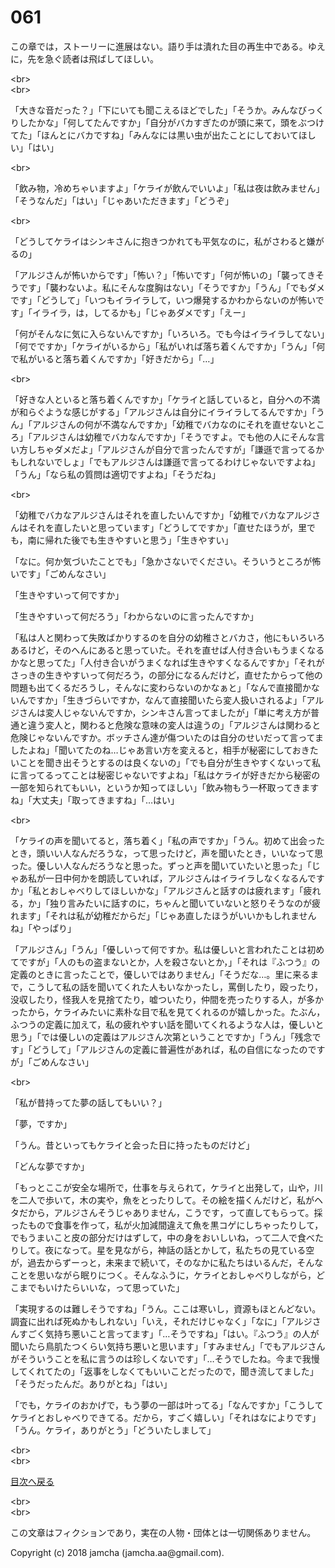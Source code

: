 #+OPTIONS: toc:nil
#+OPTIONS: \n:t

* 061

  この章では，ストーリーに進展はない。語り手は潰れた目の再生中である。ゆえに，先を急ぐ読者は飛ばしてほしい。

  <br>
  <br>

  「大きな音だった？」「下にいても聞こえるほどでした」「そうか。みんなびっくりしたかな」「何してたんですか」「自分がバカすぎたのが頭に来て，頭をぶつけてた」「ほんとにバカですね」「みんなには黒い虫が出たことにしておいてほしい」「はい」

  <br>

  「飲み物，冷めちゃいますよ」「ケライが飲んでいいよ」「私は夜は飲みません」「そうなんだ」「はい」「じゃあいただきます」「どうぞ」

  <br>

  「どうしてケライはシンキさんに抱きつかれても平気なのに，私がさわると嫌がるの」

  「アルジさんが怖いからです」「怖い？」「怖いです」「何が怖いの」「襲ってきそうです」「襲わないよ。私にそんな度胸はない」「そうですか」「うん」「でもダメです」「どうして」「いつもイライラして，いつ爆発するかわからないのが怖いです」「イライラ，は，してるかも」「じゃあダメです」「えー」

  「何がそんなに気に入らないんですか」「いろいろ。でも今はイライラしてない」「何でですか」「ケライがいるから」「私がいれば落ち着くんですか」「うん」「何で私がいると落ち着くんですか」「好きだから」「…」

  <br>

  「好きな人といると落ち着くんですか」「ケライと話していると，自分への不満が和らぐような感じがする」「アルジさんは自分にイライラしてるんですか」「うん」「アルジさんの何が不満なんですか」「幼稚でバカなのにそれを直せないところ」「アルジさんは幼稚でバカなんですか」「そうですよ。でも他の人にそんな言い方しちゃダメだよ」「アルジさんが自分で言ったんですが」「謙遜で言ってるかもしれないでしょ」「でもアルジさんは謙遜で言ってるわけじゃないですよね」「うん」「なら私の質問は適切ですよね」「そうだね」

  <br>

  「幼稚でバカなアルジさんはそれを直したいんですか」「幼稚でバカなアルジさんはそれを直したいと思っています」「どうしてですか」「直せたほうが，里でも，南に帰れた後でも生きやすいと思う」「生きやすい」

  「なに。何か気づいたことでも」「急かさないでください。そういうところが怖いです」「ごめんなさい」

  「生きやすいって何ですか」

  「生きやすいって何だろう」「わからないのに言ったんですか」

  「私は人と関わって失敗ばかりするのを自分の幼稚さとバカさ，他にもいろいろあるけど，そのへんにあると思っていた。それを直せば人付き合いもうまくなるかなと思ってた」「人付き合いがうまくなれば生きやすくなるんですか」「それがさっきの生きやすいって何だろう，の部分になるんだけど，直せたからって他の問題も出てくるだろうし，そんなに変わらないのかなぁと」「なんで直接聞かないんですか」「生きづらいですか，なんて直接聞いたら変人扱いされるよ」「アルジさんは変人じゃないんですか，シンキさん言ってましたが」「単に考え方が普通と違う変人と，関わると危険な意味の変人は違うの」「アルジさんは関わると危険じゃないんですか。ボッチさん達が傷ついたのは自分のせいだって言ってましたよね」「聞いてたのね…じゃあ言い方を変えると，相手が秘密にしておきたいことを聞き出そうとするのは良くないの」「でも自分が生きやすくないって私に言ってるってことは秘密じゃないですよね」「私はケライが好きだから秘密の一部を知られてもいい，というか知ってほしい」「飲み物もう一杯取ってきますね」「大丈夫」「取ってきますね」「…はい」

  <br>

  「ケライの声を聞いてると，落ち着く」「私の声ですか」「うん。初めて出会ったとき，頭いい人なんだろうな，って思ったけど，声を聞いたとき，いいなって思った。優しい人なんだろうなと思った。ずっと声を聞いていたいと思った」「じゃあ私が一日中何かを朗読していれば，アルジさんはイライラしなくなるんですか」「私とおしゃべりしてほしいかな」「アルジさんと話すのは疲れます」「疲れる，か」「独り言みたいに話すのに，ちゃんと聞いていないと怒りそうなのが疲れます」「それは私が幼稚だからだ」「じゃあ直したほうがいいかもしれませんね」「やっぱり」

  「アルジさん」「うん」「優しいって何ですか。私は優しいと言われたことは初めてですが」「人のもの盗まないとか，人を殺さないとか，」「それは『ふつう』の定義のときに言ったことで，優しいではありません」「そうだな…。里に来るまで，こうして私の話を聞いてくれた人もいなかったし，罵倒したり，殴ったり，没収したり，怪我人を見捨てたり，嘘ついたり，仲間を売ったりする人，が多かったから，ケライみたいに素朴な目で私を見てくれるのが嬉しかった。たぶん，ふつうの定義に加えて，私の疲れやすい話を聞いてくれるような人は，優しいと思う」「では優しいの定義はアルジさん次第ということですか」「うん」「残念です」「どうして」「アルジさんの定義に普遍性があれば，私の自信になったのですが」「ごめんなさい」

  <br>

  「私が昔持ってた夢の話してもいい？」

  「夢，ですか」

  「うん。昔といってもケライと会った日に持ったものだけど」

  「どんな夢ですか」

  「もっとここが安全な場所で，仕事を与えられて，ケライと出発して，山や，川を二人で歩いて，木の実や，魚をとったりして。その絵を描くんだけど，私がヘタだから，アルジさんそうじゃありません，こうです，って直してもらって。採ったもので食事を作って，私が火加減間違えて魚を黒コゲにしちゃったりして，でもうまいこと皮の部分だけはずして，中の身をおいしいね，って二人で食べたりして。夜になって。星を見ながら，神話の話とかして，私たちの見ている空が，過去からずーっと，未来まで続いて，そのなかに私たちはいるんだ，そんなことを思いながら眠りにつく。そんなふうに，ケライとおしゃべりしながら，どこまでもいけたらいいな，って思っていた」

  「実現するのは難しそうですね」「うん。ここは寒いし，資源もほとんどない。調査に出れば死ぬかもしれない」「いえ，それだけじゃなく」「なに」「アルジさんすごく気持ち悪いこと言ってます」「…そうですね」「はい。『ふつう』の人が聞いたら鳥肌たつくらい気持ち悪いと思います」「すみません」「でもアルジさんがそういうことを私に言うのは珍しくないです」「…そうでしたね。今まで我慢してくれてたの」「返事をしなくてもいいことだったので，聞き流してました」「そうだったんだ。ありがとね」「はい」

  「でも，ケライのおかげで，もう夢の一部は叶ってる」「なんですか」「こうしてケライとおしゃべりできてる。だから，すごく嬉しい」「それはなによりです」「うん。ケライ，ありがとう」「どういたしまして」

  <br>
  <br>
  
  [[https://github.com/jamcha-aa/OblivionReports/blob/master/README.md][目次へ戻る]]
  
  <br>
  <br>

  この文章はフィクションであり，実在の人物・団体とは一切関係ありません。

  Copyright (c) 2018 jamcha (jamcha.aa@gmail.com).

  [[http://creativecommons.org/licenses/by-nc-sa/4.0/deed][file:http://i.creativecommons.org/l/by-nc-sa/4.0/88x31.png]]

